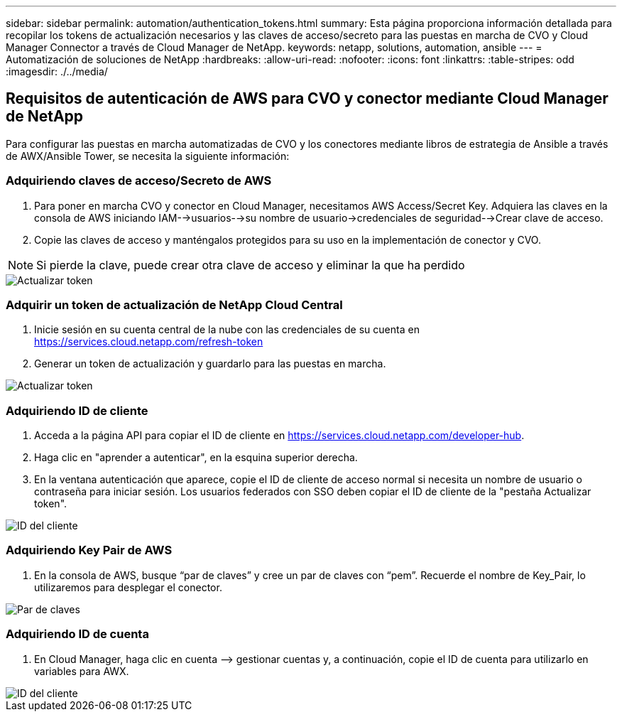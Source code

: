 ---
sidebar: sidebar 
permalink: automation/authentication_tokens.html 
summary: Esta página proporciona información detallada para recopilar los tokens de actualización necesarios y las claves de acceso/secreto para las puestas en marcha de CVO y Cloud Manager Connector a través de Cloud Manager de NetApp. 
keywords: netapp, solutions, automation, ansible 
---
= Automatización de soluciones de NetApp
:hardbreaks:
:allow-uri-read: 
:nofooter: 
:icons: font
:linkattrs: 
:table-stripes: odd
:imagesdir: ./../media/




== Requisitos de autenticación de AWS para CVO y conector mediante Cloud Manager de NetApp

Para configurar las puestas en marcha automatizadas de CVO y los conectores mediante libros de estrategia de Ansible a través de AWX/Ansible Tower, se necesita la siguiente información:



=== Adquiriendo claves de acceso/Secreto de AWS

. Para poner en marcha CVO y conector en Cloud Manager, necesitamos AWS Access/Secret Key. Adquiera las claves en la consola de AWS iniciando IAM-->usuarios-->su nombre de usuario->credenciales de seguridad-->Crear clave de acceso.
. Copie las claves de acceso y manténgalos protegidos para su uso en la implementación de conector y CVO.



NOTE: Si pierde la clave, puede crear otra clave de acceso y eliminar la que ha perdido

image::access_keys.png[Actualizar token]



=== Adquirir un token de actualización de NetApp Cloud Central

. Inicie sesión en su cuenta central de la nube con las credenciales de su cuenta en https://services.cloud.netapp.com/refresh-token[]
. Generar un token de actualización y guardarlo para las puestas en marcha.


image::token_authentication.png[Actualizar token]



=== Adquiriendo ID de cliente

. Acceda a la página API para copiar el ID de cliente en https://services.cloud.netapp.com/developer-hub[].
. Haga clic en "aprender a autenticar", en la esquina superior derecha.
. En la ventana autenticación que aparece, copie el ID de cliente de acceso normal si necesita un nombre de usuario o contraseña para iniciar sesión. Los usuarios federados con SSO deben copiar el ID de cliente de la "pestaña Actualizar token".


image::client_id.JPG[ID del cliente]



=== Adquiriendo Key Pair de AWS

. En la consola de AWS, busque “par de claves” y cree un par de claves con “pem”. Recuerde el nombre de Key_Pair, lo utilizaremos para desplegar el conector.


image::key_pair.png[Par de claves]



=== Adquiriendo ID de cuenta

. En Cloud Manager, haga clic en cuenta –> gestionar cuentas y, a continuación, copie el ID de cuenta para utilizarlo en variables para AWX.


image::account_id.JPG[ID del cliente]
